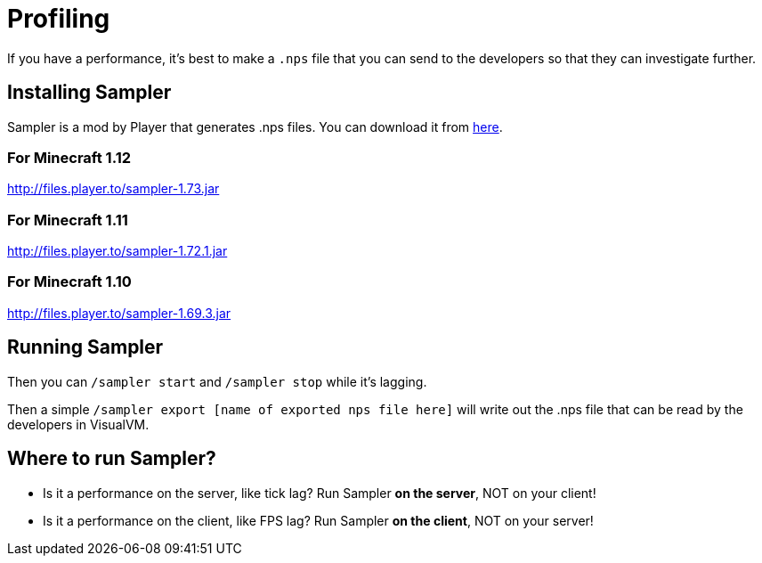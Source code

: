 = Profiling

If you have a performance, it's best to make a `.nps` file that you can send to the developers so that they can investigate further.

== Installing Sampler

Sampler is a mod by Player that generates .nps files.
You can download it from link:https://forum.industrial-craft.net/thread/10820[here].

=== For Minecraft 1.12

link:http://files.player.to/sampler-1.73.jar[http://files.player.to/sampler-1.73.jar]

=== For Minecraft 1.11

link:http://files.player.to/sampler-1.72.1.jar[http://files.player.to/sampler-1.72.1.jar]

=== For Minecraft 1.10

link:http://files.player.to/sampler-1.69.3.jar[http://files.player.to/sampler-1.69.3.jar]

== Running Sampler

Then you can `/sampler start` and `/sampler stop` while it's lagging.

Then a simple `/sampler export [name of exported nps file here]` will write out the .nps file that can be read by the developers in VisualVM.

== Where to run Sampler?

- Is it a performance on the server, like tick lag?
Run Sampler *on the server*, NOT on your client!
- Is it a performance on the client, like FPS lag?
Run Sampler *on the client*, NOT on your server!
